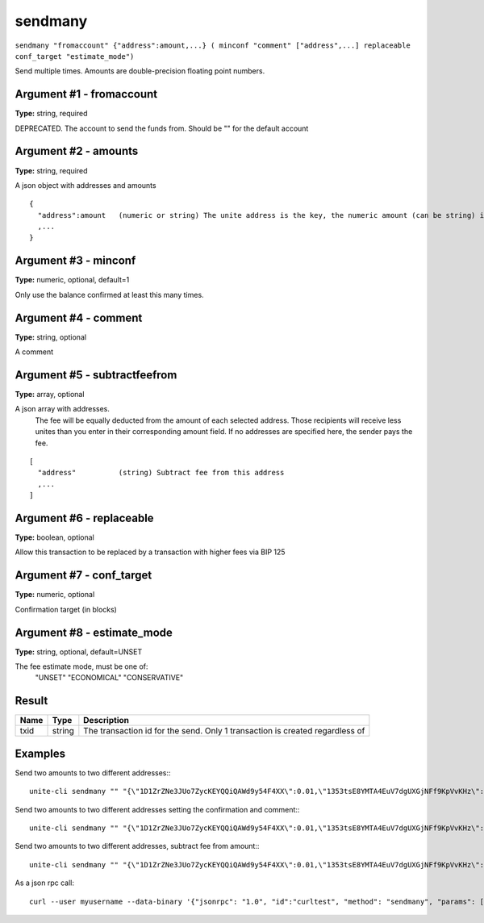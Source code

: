 .. Copyright (c) 2018 The Unit-e developers
   Distributed under the MIT software license, see the accompanying
   file LICENSE or https://opensource.org/licenses/MIT.

sendmany
--------

``sendmany "fromaccount" {"address":amount,...} ( minconf "comment" ["address",...] replaceable conf_target "estimate_mode")``

Send multiple times. Amounts are double-precision floating point numbers.

Argument #1 - fromaccount
~~~~~~~~~~~~~~~~~~~~~~~~~

**Type:** string, required

DEPRECATED. The account to send the funds from. Should be "" for the default account

Argument #2 - amounts
~~~~~~~~~~~~~~~~~~~~~

**Type:** string, required

A json object with addresses and amounts

::

    {
      "address":amount   (numeric or string) The unite address is the key, the numeric amount (can be string) in UTE is the value
      ,...
    }

Argument #3 - minconf
~~~~~~~~~~~~~~~~~~~~~

**Type:** numeric, optional, default=1

Only use the balance confirmed at least this many times.

Argument #4 - comment
~~~~~~~~~~~~~~~~~~~~~

**Type:** string, optional

A comment

Argument #5 - subtractfeefrom
~~~~~~~~~~~~~~~~~~~~~~~~~~~~~

**Type:** array, optional

A json array with addresses.
       The fee will be equally deducted from the amount of each selected address.
       Those recipients will receive less unites than you enter in their corresponding amount field.
       If no addresses are specified here, the sender pays the fee.

::

    [
      "address"          (string) Subtract fee from this address
      ,...
    ]

Argument #6 - replaceable
~~~~~~~~~~~~~~~~~~~~~~~~~

**Type:** boolean, optional

Allow this transaction to be replaced by a transaction with higher fees via BIP 125

Argument #7 - conf_target
~~~~~~~~~~~~~~~~~~~~~~~~~

**Type:** numeric, optional

Confirmation target (in blocks)

Argument #8 - estimate_mode
~~~~~~~~~~~~~~~~~~~~~~~~~~~

**Type:** string, optional, default=UNSET

The fee estimate mode, must be one of:
       "UNSET"
       "ECONOMICAL"
       "CONSERVATIVE"

Result
~~~~~~

.. list-table::
   :header-rows: 1

   * - Name
     - Type
     - Description
   * - txid
     - string
     - The transaction id for the send. Only 1 transaction is created regardless of 

Examples
~~~~~~~~

Send two amounts to two different addresses:::

  unite-cli sendmany "" "{\"1D1ZrZNe3JUo7ZycKEYQQiQAWd9y54F4XX\":0.01,\"1353tsE8YMTA4EuV7dgUXGjNFf9KpVvKHz\":0.02}"

Send two amounts to two different addresses setting the confirmation and comment:::

  unite-cli sendmany "" "{\"1D1ZrZNe3JUo7ZycKEYQQiQAWd9y54F4XX\":0.01,\"1353tsE8YMTA4EuV7dgUXGjNFf9KpVvKHz\":0.02}" 6 "testing"

Send two amounts to two different addresses, subtract fee from amount:::

  unite-cli sendmany "" "{\"1D1ZrZNe3JUo7ZycKEYQQiQAWd9y54F4XX\":0.01,\"1353tsE8YMTA4EuV7dgUXGjNFf9KpVvKHz\":0.02}" 1 "" "[\"1D1ZrZNe3JUo7ZycKEYQQiQAWd9y54F4XX\",\"1353tsE8YMTA4EuV7dgUXGjNFf9KpVvKHz\"]"

As a json rpc call::

  curl --user myusername --data-binary '{"jsonrpc": "1.0", "id":"curltest", "method": "sendmany", "params": ["", {"1D1ZrZNe3JUo7ZycKEYQQiQAWd9y54F4XX":0.01,"1353tsE8YMTA4EuV7dgUXGjNFf9KpVvKHz":0.02}, 6, "testing"] }' -H 'content-type: text/plain;' http://127.0.0.1:7181/

